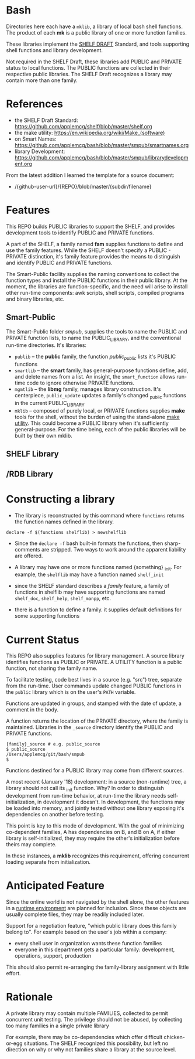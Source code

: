 
* Bash

Directories here each have a ~mklib~, a library of local bash shell
functions.  The product of each *mk* is a public library of one or
more function families.

These libraries implement the [[https://github.com/applemcg/shelf/blob/master/shelf.org][SHELF DRAFT]] Standard, and tools
supporting shell functions and library development.

Not required in the SHELF Draft, these libraries add PUBLIC and
PRIVATE status to local functions.   The PUBLIC functions are
collected in their respective public libraries.  The SHELF Draft
recognizes a library may contain more than one family.

* References

+ the SHELF Draft Standard: [[https://github.com/applemcg/shelf/blob/master/shelf.org]]
+ the make utility: [[https://en.wikipedia.org/wiki/Make_(software)]]
+ on Smart Names:  [[https://github.com/applemcg/bash/blob/master/smpub/smartnames.org]]
+ library Development: [[https://github.com/applemcg/bash/blob/master/smpub/librarydevelopment.org]]

From the latest addition I learned the template for a source document:

+  /{github-user-url}/{REPO}/blob/master/{subdir/filename}
* Features

This REPO builds PUBLIC libraries to support the SHELF, and provides
development tools to identify PUBLIC and PRIVATE functions.

A part of the SHELF, a family named *fam* supplies functions 
to define and use the family features.  While the SHELF doesn't
specify a PUBLIC - PRIVATE distinction, it's family feature provides
the means to distinguish and identify PUBLIC and PRIVATE functions.

The Smart-Public facility supplies the naming conventions to collect
the function types and install the PUBLIC functions in their public
library.  At the moment, the libraries are function-specific, and the
need will arise to install other run-time components: awk scripts,
shell scripts, compiled programs and binary libraries, etc.

** Smart-Public
The Smart-Public folder /smpub/, supplies the tools to name the PUBLIC and
PRIVATE function lists, to name the PUBLIC_LIBRARY, and the conventional
run-time directories.
It's libraries:
+ ~publib~ -- the *public* family, the function /public_public/ lists
  it's PUBLIC functions
+ ~smartlib~ -- the *smart* family, has general-purpose functions
  define, add, and delete names from a list.  An insight, the
  ~smart_function~ allows run-time code to ignore otherwise PRIVATE
  functions.
+ ~mgmtlib~ -- the *libmg* family, manages library construction.  It's
  centerpiece, ~public_update~ updates a family's changed _public
  functions in the current PUBLIC_LIBRARY
+ ~mklib~ -- composed of purely local, or PRIVATE functions supplies
  *make* tools for the shell, without the burden of using the
  stand-alone [[https://en.wikipedia.org/wiki/Make_(software)][make utility]].  This could become a PUBLIC library when
  it's sufficiently general-purpose.  For the time being, each of the
  public libraries will be built by their own mklib.
** SHELF Library

** /RDB Library

* Constructing a library


+ The library is reconstructed by this command where ~functions~
  returns the function names defined in the library.

: declare -f $(functions shelflib) > newshelflib

+ Since the ~declare -f~ bash built-in formats the functions, then
  sharp-comments are stripped. Two ways to work around the apparent
  liability are offered.

+ A library may have one or more functions named {something} _init.
  For example, the ~shelflib~ may have a function named ~shelf_init~

+ since the SHELF standard describes a /family/ feature, a family of
  functions in shelflib may have supporting functions are named
  ~shelf_doc~, ~shelf_help~, ~shelf_manpp~, etc.

+ there is a function to define a family. it supplies default
  definitions for some supporting functions

* Current Status

This REPO also supplies features for library management.  A source 
library identifies functions as PUBLIC or PRIVATE.  A UTILITY function
is a public function, not sharing the family name.   

To facilitate testing, code best lives in a source (e.g. "src") tree,
separate from the run-time.  User commands update changed PUBLIC
functions in the ~public~ library which is on the user's ~PATH~
variable.

Functions are updated in groups, and stamped with the date of update,
a comment in the body.

A function returns the location of the PRIVATE directory, where the
family is maintained. Libraries in the ~_source~ directory identify
the PUBLIC and PRIVATE functions.

: {family}_source # e.g. public_source
: $ public_source
: /Users/applemcg/git/bash/smpub
: $

Functions destined for a PUBLIC library may come from different
sources.

A most recent (January '18) development: in a source (non-runtime)
tree, a library should not call its _init function.  Why?  In order to
distinguish development from run-time behavior, at run-time the
library needs self-initialization, in development it doesn't.  In
development, the functions may be loaded into memory, and jointly
tested without one library exposing it's dependencies on another
before testing.

This point is key to this mode of development.  With the goal 
of minimizing co-dependent families, A has dependencies on B, and 
B on A, if either library is self-initialized, they may require
the other's initialization before theirs may complete.

In these instances, a *mklib* recognizes this requirement, offering
concurrent loading separate from initialization.

* Anticipated Feature

Since the online world is not navigated by the shell alone, the other
features in a [[https://sourceforge.net/projects/mknew/files/mknew/release-1-2/][runtime environment]] are planned for inclusion.  Since
these objects are usually complete files, they may be readily included
later.

Support for a negotiation feature, "which public library does this
family belong to". For example based on the user's job within a company:

+ every shell user in organization wants these function families
+ everyone in this department gets a particular family: development,
  operations, support, production

This should also permit re-arranging the family-library assignment with
little effort.

* Rationale

A private library may contain multiple FAMILIES, collected to permit
concurrent unit testing.  The privilege should not be abused, by
collecting too many families in a single private library

For example, there may be co-dependencies which offer difficult
chicken-or-egg situations. The SHELF recognized this possibility,
but left no direction on why or why not families share a library
at the source level.


